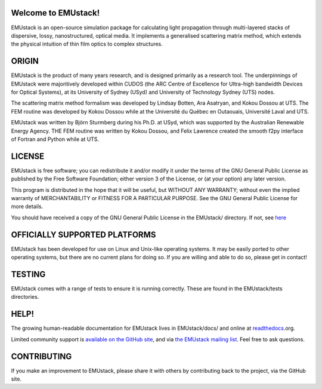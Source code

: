 Welcome to EMUstack!
--------------------

EMUstack is an open-source simulation package for calculating light propagation through multi-layered stacks of dispersive, lossy, nanostructured, optical media. It implements a generalised scattering matrix method, which extends the physical intuition of thin film optics to complex structures.


ORIGIN
------

EMUstack is the product of many years research, and is designed primarily as a research tool.
The underpinnings of EMUstack were majoritively developed within CUDOS (the ARC Centre of Excellence for Ultra-high bandwidth Devices for Optical Systems), at its University of Sydney (USyd) and University of Technology Sydney (UTS) nodes.

The scattering matrix method formalism was developed by Lindsay Botten, Ara Asatryan, and Kokou Dossou at UTS. The FEM routine was developed by Kokou Dossou while at the Université du Québec en Outaouais, Université Laval and UTS.

EMUstack was written by Björn Sturmberg during his Ph.D. at USyd, which was supported by the Australian Renewable Energy Agency. THE FEM routine was written by Kokou Dossou, and Felix Lawrence created the smooth f2py interface of Fortran and Python while at UTS.


LICENSE
-------

EMUstack is free software; you can redistribute it and/or modify it under the terms of the GNU General Public License as published by the Free Software Foundation; either version 3 of the License, or (at your option) any later version.

This program is distributed in the hope that it will be useful, but WITHOUT ANY WARRANTY; without even the implied warranty of MERCHANTABILITY or FITNESS FOR A PARTICULAR PURPOSE. See the GNU General Public License for more details.

You should have received a copy of the GNU General Public License in the EMUstack/ directory. If not, see `here <http://www.gnu.org/copyleft/gpl.html>`_


OFFICIALLY SUPPORTED PLATFORMS
------------------------------

EMUstack has been developed for use on Linux and Unix-like operating systems. It may be easily ported to other operating systems, but there are no current plans for doing so. If you are willing and able to do so, please get in contact!


TESTING
-------

EMUstack comes with a range of tests to ensure it is running correctly. These are found in the EMUstack/tests directories.


HELP!
-----

The growing human-readable documentation for EMUstack lives in EMUstack/docs/ and online at `readthedocs <http://emustack.readthedocs.org/en/latest/index.html>`_.org.

Limited community support is `available on the GitHub site <https://github.com/bjornsturmberg/EMUstack>`_, and via `the EMUstack mailing list <https://groups.google.com/forum/#!forum/emustack>`_. Feel free to ask questions.


CONTRIBUTING
------------

If you make an improvement to EMUstack, please share it with others by contributing back to the project, via the GitHub site.
